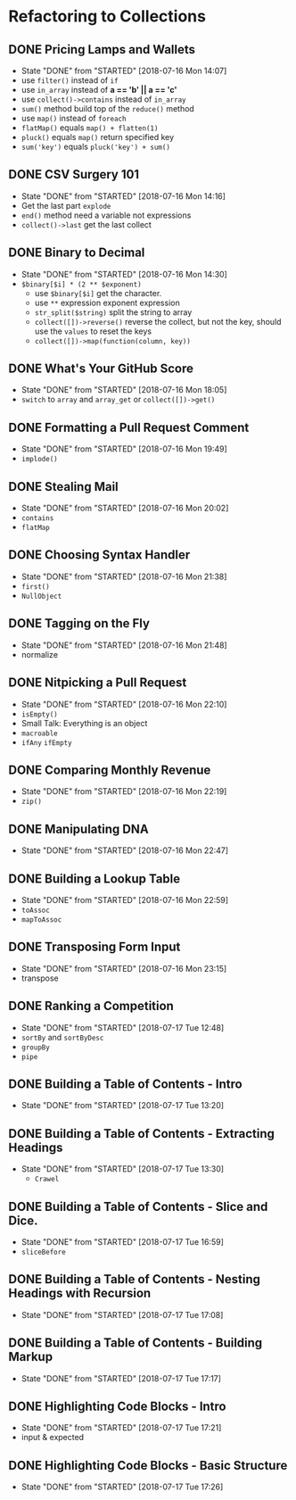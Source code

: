 * Refactoring to Collections
** DONE Pricing Lamps and Wallets
   CLOSED: [2018-07-16 Mon 14:07]
   - State "DONE"       from "STARTED"    [2018-07-16 Mon 14:07]
   - use =filter()= instead of =if=
   - use =in_array= instead of *a == 'b' || a == 'c'*
   - use =collect()->contains= instead of =in_array=
   - =sum()= method build top of the =reduce()= method
   - use =map()= instead of =foreach=
   - =flatMap()= equals =map() + flatten(1)=
   - =pluck()= equals =map()= return specified key
   - =sum('key')= equals =pluck('key') + sum()=
** DONE CSV Surgery 101
   CLOSED: [2018-07-16 Mon 14:16]
   - State "DONE"       from "STARTED"    [2018-07-16 Mon 14:16]
   - Get the last part =explode=
   - =end()= method need a variable not expressions
   - =collect()->last= get the last collect
** DONE Binary to Decimal
   CLOSED: [2018-07-16 Mon 14:30]
   - State "DONE"       from "STARTED"    [2018-07-16 Mon 14:30]
   - =$binary[$i] * (2 ** $exponent)=
     - use =$binary[$i]= get the character.
     - use =**= expression exponent expression
     - =str_split($string)= split the string to array
     - =collect([])->reverse()= reverse the collect, but not the key, should use the =values= to reset the keys
     - =collect([])->map(function(column, key))=
** DONE What's Your GitHub Score
   CLOSED: [2018-07-16 Mon 18:05]
   - State "DONE"       from "STARTED"    [2018-07-16 Mon 18:05]
   - =switch= to =array= and =array_get= or =collect([])->get()=
** DONE Formatting a Pull Request Comment
   CLOSED: [2018-07-16 Mon 19:49]
   - State "DONE"       from "STARTED"    [2018-07-16 Mon 19:49]
   - =implode()=
** DONE Stealing Mail
   CLOSED: [2018-07-16 Mon 20:02]
   - State "DONE"       from "STARTED"    [2018-07-16 Mon 20:02]
   - =contains=
   - =flatMap=
** DONE Choosing Syntax Handler
   CLOSED: [2018-07-16 Mon 21:38]
   - State "DONE"       from "STARTED"    [2018-07-16 Mon 21:38]
   - =first()=
   - =NullObject=
** DONE Tagging on the Fly
   CLOSED: [2018-07-16 Mon 21:48]
   - State "DONE"       from "STARTED"    [2018-07-16 Mon 21:48]
   - normalize
** DONE Nitpicking a Pull Request
   CLOSED: [2018-07-16 Mon 22:10]
   - State "DONE"       from "STARTED"    [2018-07-16 Mon 22:10]
   - =isEmpty()=
   - Small Talk: Everything is an object
   - =macroable=
   - =ifAny= =ifEmpty=
** DONE Comparing Monthly Revenue
   CLOSED: [2018-07-16 Mon 22:19]
   - State "DONE"       from "STARTED"    [2018-07-16 Mon 22:19]
   - =zip()=
** DONE Manipulating DNA
   CLOSED: [2018-07-16 Mon 22:47]
   - State "DONE"       from "STARTED"    [2018-07-16 Mon 22:47]
** DONE Building a Lookup Table
   CLOSED: [2018-07-16 Mon 22:59]
   - State "DONE"       from "STARTED"    [2018-07-16 Mon 22:59]
   - =toAssoc=
   - =mapToAssoc=
** DONE Transposing Form Input
   CLOSED: [2018-07-16 Mon 23:15]
   - State "DONE"       from "STARTED"    [2018-07-16 Mon 23:15]
   - transpose
** DONE Ranking a Competition
   CLOSED: [2018-07-17 Tue 12:48]
   - State "DONE"       from "STARTED"    [2018-07-17 Tue 12:48]
   - =sortBy= and =sortByDesc=
   - =groupBy=
   - =pipe=
** DONE Building a Table of Contents - Intro
   CLOSED: [2018-07-17 Tue 13:20]
   - State "DONE"       from "STARTED"    [2018-07-17 Tue 13:20]
** DONE Building a Table of Contents - Extracting Headings
   CLOSED: [2018-07-17 Tue 13:30]
   - State "DONE"       from "STARTED"    [2018-07-17 Tue 13:30]
     - =Crawel=
** DONE Building a Table of Contents - Slice and Dice.
   CLOSED: [2018-07-17 Tue 16:59]
   - State "DONE"       from "STARTED"    [2018-07-17 Tue 16:59]
   - =sliceBefore=

** DONE Building a Table of Contents - Nesting Headings with Recursion
   CLOSED: [2018-07-17 Tue 17:08]
   - State "DONE"       from "STARTED"    [2018-07-17 Tue 17:08]

** DONE Building a Table of Contents - Building Markup
   CLOSED: [2018-07-17 Tue 17:17]
   - State "DONE"       from "STARTED"    [2018-07-17 Tue 17:17]

** DONE Highlighting Code Blocks - Intro
   CLOSED: [2018-07-17 Tue 17:21]
   - State "DONE"       from "STARTED"    [2018-07-17 Tue 17:21]
   - input & expected

** DONE Highlighting Code Blocks - Basic Structure
   CLOSED: [2018-07-17 Tue 17:26]
   - State "DONE"       from "STARTED"    [2018-07-17 Tue 17:26]
